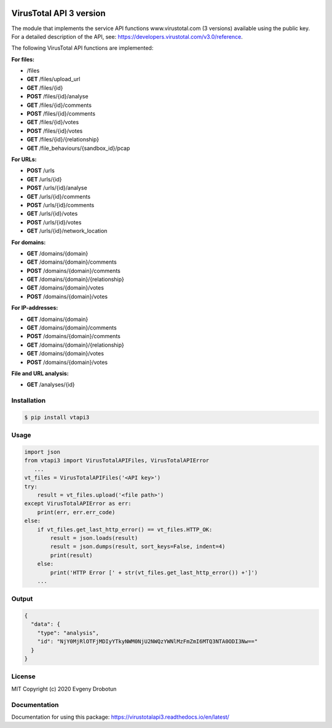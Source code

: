 .. image:: https://i.imgur.com/6nji8Ec.png
    :target: https://www.virustotal.com

VirusTotal API 3 version
========================

.. image:: https://img.shields.io/github/license/drobotun/virustotalapi3?style=flat
    :target: http://doge.mit-license.org
.. image:: https://travis-ci.org/drobotun/virustotalapi3.svg?branch=master
    :target: https://travis-ci.org/drobotun/virustotalapi3
.. image:: https://img.shields.io/pypi/v/vtapi3
    :target: https://pypi.org/project/vtapi3/
.. image:: https://img.shields.io/pypi/pyversions/vtapi3
    :target: https://pypi.org/project/vtapi3/
.. image:: https://readthedocs.org/projects/virustotalapi3/badge/?version=latest
    :target: https://virustotalapi3.readthedocs.io/
.. image:: https://img.shields.io/pypi/dm/vtapi3
    :target: https://pypi.org/project/vtapi3/
.. image:: https://i.imgur.com/JtZ54GZ.png
    :target: https://xakep.ru/2020/01/09/virustotal-api/#xakepcut

The module that implements the service API functions www.virustotal.com (3 versions) available using the public key.
For a detailed description of the API, see: https://developers.virustotal.com/v3.0/reference.

The following VirusTotal API functions are implemented:

**For files:**

- |POST| /files
- **GET** /files/upload_url
- **GET** /files/{id}
- **POST** /files/{id}/analyse
- **GET** /files/{id}/comments
- **POST** /files/{id}/comments
- **GET** /files/{id}/votes
- **POST** /files/{id}/votes
- **GET** /files/{id}/{relationship}
- **GET** /file_behaviours/{sandbox_id}/pcap

**For URLs:**

- **POST** /urls
- **GET** /urls/{id}
- **POST** /urls/{id}/analyse
- **GET** /urls/{id}/comments
- **POST** /urls/{id}/comments
- **GET** /urls/{id}/votes
- **POST** /urls/{id}/votes
- **GET** /urls/{id}/network_location

**For domains:**

- **GET** /domains/{domain}
- **GET** /domains/{domain}/comments
- **POST** /domains/{domain}/comments
- **GET** /domains/{domain}/{relationship}
- **GET** /domains/{domain}/votes
- **POST** /domains/{domain}/votes

**For IP-addresses:**

- **GET** /domains/{domain}
- **GET** /domains/{domain}/comments
- **POST** /domains/{domain}/comments
- **GET** /domains/{domain}/{relationship}
- **GET** /domains/{domain}/votes
- **POST** /domains/{domain}/votes

**File and URL analysis:**

- **GET** /analyses/{id}

Installation
""""""""""""

.. code-block:: bash

    $ pip install vtapi3

Usage
"""""

.. code-block:: python

   import json
   from vtapi3 import VirusTotalAPIFiles, VirusTotalAPIError
      ...
   vt_files = VirusTotalAPIFiles('<API key>')
   try:
       result = vt_files.upload('<file path>')
   except VirusTotalAPIError as err:
       print(err, err.err_code)
   else:
       if vt_files.get_last_http_error() == vt_files.HTTP_OK:
           result = json.loads(result)
           result = json.dumps(result, sort_keys=False, indent=4)
           print(result)
       else:
           print('HTTP Error [' + str(vt_files.get_last_http_error()) +']')
       ...

Output
""""""

.. code-block:: json

    {
      "data": {
        "type": "analysis",
        "id": "NjY0MjRlOTFjMDIyYTkyNWM0NjU2NWQzYWNlMzFmZmI6MTQ3NTA0ODI3Nw=="
      }
    }

License
"""""""

MIT Copyright (c) 2020 Evgeny Drobotun

Documentation
"""""""""""""

Documentation for using this package: https://virustotalapi3.readthedocs.io/en/latest/

.. |POST| image:: https://i.imgur.com/CWgYjh1.png
.. |GET| image:: https://i.imgur.com/CBcN0Fh.png
